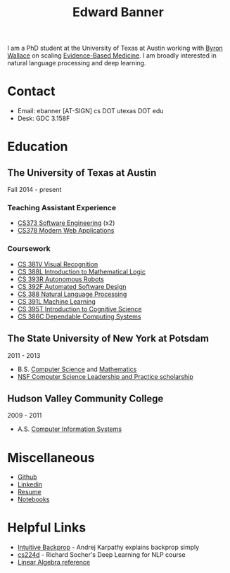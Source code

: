 #+TITLE: Edward Banner
#+AUTHOR: Edward Banner
#+EMAIL: ebanner@cs.utexas.edu

#+OPTIONS: toc:nil html-style:nil num:nil email:nil author:nil 

#+HTML_HEAD: <link rel="stylesheet" type="text/css" href="style.css" />

#+NAME: Eddie
[[./eddie.jpg]]

I am a PhD student at the University of Texas at Austin working with
[[http://byron.ischool.utexas.edu/][Byron Wallace]] on scaling [[https://en.wikipedia.org/wiki/Evidence-based_medicine][Evidence-Based Medicine]]. I am broadly
interested in natural language processing and deep learning.

* Contact

  - Email: ebanner [AT-SIGN] cs DOT utexas DOT edu
  - Desk: GDC 3.158F
  
* Education
  
** The University of Texas at Austin
   
   Fall 2014 - present
   
*** Teaching Assistant Experience
    
    - [[https://www.cs.utexas.edu/users/downing/cs373/][CS373 Software Engineering]] (x2)
    - [[https://www.linkedin.com/in/devdatta-kulkarni-192ab46][CS378 Modern Web Applications]]

*** Coursework

    - [[http://vision.cs.utexas.edu/381V-spring2016/][CS 381V Visual Recognition]]
    - [[https://www.cs.utexas.edu/~vl/teaching/][CS 388L Introduction to Mathematical Logic]]
    - [[https://www.cs.utexas.edu/~pstone/Courses/393Rfall15/][CS 393R Autonomous Robots]]
    - [[https://www.cs.utexas.edu/users/dsb/cs392f/][CS 392F Automated Software Design]]
    - [[https://www.cs.utexas.edu/~mooney/cs388/][CS 388 Natural Language Processing]]
    - [[https://www.cs.utexas.edu/~dana/MLClass/][CS 391L Machine Learning]]
    - [[https://www.utexas.edu/cola/linguistics/faculty/profile.php?id=dib97][CS 395T Introduction to Cognitive Science]]
    - [[https://www.cs.utexas.edu/~mok/][CS 386C Dependable Computing Systems]]

** The State University of New York at Potsdam

   2011 - 2013

   - B.S. [[http://cs.potsdam.edu/CS/?q=majorBS][Computer Science]] and [[http://www.potsdam.edu/academics/AAS/Math/bamathematics.cfm][Mathematics]]
   - [[http://www.cs.potsdam.edu/CS/CS-LEAP/][NSF Computer Science Leadership and Practice scholarship]]

** Hudson Valley Community College

   2009 - 2011

   - A.S. [[https://www.hvcc.edu/catalog/programs/bus/css.html][Computer Information Systems]]

* Miscellaneous

  - [[https://github.com/ebanner][Github]]
  - [[https://linkedin.com/in/ebanner][Linkedin]]
  - [[https://docs.google.com/viewer?url=https://github.com/ebanner/Resume/raw/master/resume.pdf][Resume]]
  - [[file:notebooks][Notebooks]]

* Helpful Links

  - [[https://cs231n.github.io/optimization-2/][Intuitive Backprop]] - Andrej Karpathy explains backprop simply
  - [[http://cs224d.stanford.edu/][cs224d]] - Richard Socher's Deep Learning for NLP course
  - [[http://cs229.stanford.edu/section/cs229-linalg.pdf][Linear Algebra reference]]
